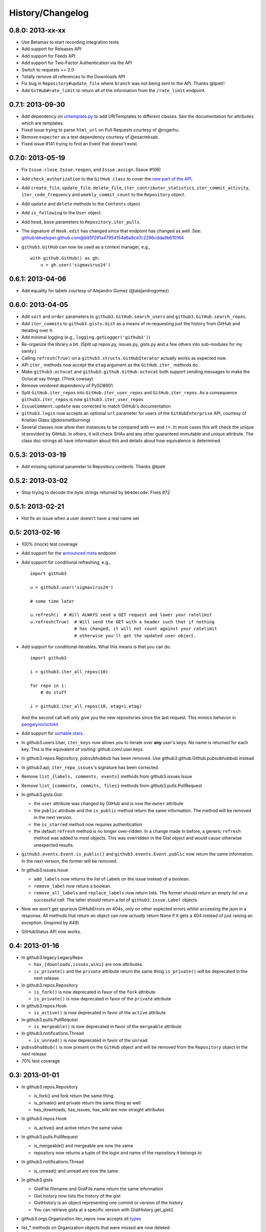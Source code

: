 History/Changelog
=================

0.8.0: 2013-xx-xx
-----------------

- Use Betamax to start recording integration tests

- Add support for Releases API

- Add support for Feeds API

- Add support for Two-Factor Authentication via the API

- Switch to requests >= 2.0

- Totally remove all references to the Downloads API

- Fix bug in ``Repository#update_file`` where ``branch`` was not being sent to
  the API. Thanks @tpetr!

- Add ``GitHub#rate_limit`` to return all of the information from the
  ``/rate_limit`` endpoint.

0.7.1: 2013-09-30
-----------------

- Add dependency on uritemplate.py_ to add URITemplates to different classes.  
  See the documentation for attributes which are templates.

- Fixed issue trying to parse ``html_url`` on Pull Requests courtesy of 
  @rogerhu.

- Remove ``expecter`` as a test dependency courtesy of @esacteksab.

- Fixed issue #141 trying to find an Event that doesn't exist.

.. _uritemplate.py: https://github.com/sigmavirus24/uritemplate

0.7.0: 2013-05-19
-----------------

- Fix ``Issue.close``, ``Issue.reopen``, and ``Issue.assign``. (Issue #106)

- Add ``check_authorization`` to the ``GitHub class`` to cover the `new part 
  of the API <http://developer.github.com/v3/oauth/#check-an-authorization>`_.

- Add ``create_file``, ``update_file``, ``delete_file``, 
  ``iter_contributor_statistics``, ``iter_commit_activity``, 
  ``iter_code_frequency`` and ``weekly_commit_count`` to the ``Repository`` 
  object.

- Add ``update`` and ``delete`` methods to the ``Contents`` object.

- Add ``is_following`` to the ``User`` object.

- Add ``head``, ``base`` parameters to ``Repository.iter_pulls``.

- The signature of ``Hook.edit`` has changed since that endpoint has changed 
  as well. See: 
  github/developer.github.com@b95f291a47954154a6a8cd7c2296cdda9b610164

- ``github3.GitHub`` can now be used as a context manager, e.g.,
  ::

       with github.GitHub() as gh:
           u = gh.user('sigmavirus24')

0.6.1: 2013-04-06
-----------------

- Add equality for labels courtesy of Alejandro Gomez (@alejandrogomez)

0.6.0: 2013-04-05
-----------------

- Add ``sort`` and ``order`` parameters to ``github3.GitHub.search_users`` and 
  ``github3.GitHub.search_repos``.

- Add ``iter_commits`` to ``github3.gists.Gist`` as a means of re-requesting 
  just the history from GitHub and iterating over it.

- Add minimal logging (e.g., ``logging.getLogger('github3')``)

- Re-organize the library a bit. (Split up repos.py, issues.py, gists.py and a 
  few others into sub-modules for my sanity.)

- Calling ``refresh(True)`` on a ``github3.structs.GitHubIterator`` actually 
  works as expected now.

- API ``iter_`` methods now accept the ``etag`` argument as the
  ``GitHub.iter_`` methods do.

- Make ``github3.octocat`` and ``github3.github.GitHub.octocat`` both support
  sending messages to make the Octocat say things. (Think cowsay)

- Remove vendored dependency of PySO8601.

- Split ``GitHub.iter_repos`` into ``GitHub.iter_user_repos`` and 
  ``GitHub.iter_repos``. As a consequence ``github3.iter_repos`` is now 
  ``github3.iter_user_repos``

- ``IssueComment.update`` was corrected to match GitHub's documentation

- ``github3.login`` now accepts an optional ``url`` parameter for users of the 
  ``GitHubEnterprise`` API, courtesy of Kristian Glass (@doismellburning)

- Several classes now allow their instances to be compared with ``==`` and 
  ``!=``. In most cases this will check the unique id provided by GitHub. In 
  others, it will check SHAs and any other guaranteed immutable and unique 
  attribute. The class doc-strings all have information about this and details 
  about how equivalence is determined.

0.5.3: 2013-03-19
-----------------

- Add missing optional parameter to Repository.contents. Thanks @tpetr

0.5.2: 2013-03-02
-----------------

- Stop trying to decode the byte strings returned by ``b64decode``. Fixes #72

0.5.1: 2013-02-21
-----------------

- Hot fix an issue when a user doesn't have a real name set

0.5: 2013-02-16
---------------

- 100% (mock) test coverage

- Add support for the announced_ meta_ endpoint.

- Add support for conditional refreshing, e.g.,

  ::

      import github3

      u = github3.user('sigmavirus24')

      # some time later

      u.refresh()  # Will ALWAYS send a GET request and lower your ratelimit
      u.refresh(True)  # Will send the GET with a header such that if nothing
                       # has changed, it will not count against your ratelimit
                       # otherwise you'll get the updated user object.

- Add support for conditional iterables. What this means is that you can do:

  ::

      import github3

      i = github3.iter_all_repos(10)

      for repo in i:
          # do stuff

      i = github3.iter_all_repos(10, etag=i.etag)

  And the second call will only give you the new repositories since the last 
  request. This mimics behavior in `pengwynn/octokit`_

- Add support for `sortable stars`_.

- In github3.users.User, ``iter_keys`` now allows you to iterate over **any** 
  user's keys. No name is returned for each key. This is the equivalent of 
  visiting: github.com/:user.keys

- In github3.repos.Repository, ``pubsubhubbub`` has been removed. Use 
  github3.github.Github.pubsubhubbub instead

- In github3.api, ``iter_repo_issues``'s signature has been corrected.

- Remove ``list_{labels, comments, events}`` methods from github3.issues.Issue

- Remove ``list_{comments, commits, files}`` methods from 
  github3.pulls.PullRequest

- In github3.gists.Gist:

  - the ``user`` attribute was changed by GitHub and is now the ``owner`` 
    attribute

  - the ``public`` attribute and the ``is_public`` method return the same 
    information. The method will be removed in the next version.

  - the ``is_starred`` method now requires authentication

  - the default ``refresh`` method is no longer over-ridden. In a change made 
    in before, a generic ``refresh`` method was added to most objects. This 
    was overridden in the Gist object and would cause otherwise unexpected 
    results.

- ``github3.events.Event.is_public()`` and ``github3.events.Event.public`` now 
  return the same information. In the next version, the former will be 
  removed.

- In github3.issues.Issue

  - ``add_labels`` now returns the list of Labels on the issue instead of a 
    boolean.

  - ``remove_label`` now retuns a boolean.

  - ``remove_all_labels`` and ``replace_labels`` now return lists. The former 
    should return an empty list on a successful call. The latter should 
    return a list of ``github3.issue.Label`` objects.

- Now we won't get spurious GitHubErrors on 404s, only on other expected 
  errors whilst accessing the json in a response. All methods that return an 
  object can now *actually* return None if it gets a 404 instead of just 
  raising an exception. (Inspired by #49)

- GitHubStatus API now works.

.. _announced: https://github.com/blog/1402-upcoming-changes-to-github-services
.. _meta: http://developer.github.com/v3/meta/
.. _sortable stars:
    http://developer.github.com/changes/2013-2-13-sortable-stars/
.. _pengwynn/octokit: https://github.com/pengwynn/octokit

0.4: 2013-01-16
---------------

- In github3.legacy.LegacyRepo

  - ``has_{downloads,issues,wiki}`` are now attributes.
  - ``is_private()`` and the ``private`` attribute return the same thing 
    ``is_private()`` will be deprecated in the next release.

- In github3.repos.Repository

  - ``is_fork()`` is now deprecated in favor of the ``fork`` attribute
  - ``is_private()`` is now deprecated in favor of the ``private`` attribute

- In github3.repos.Hook

  - ``is_active()`` is now deprecated in favor of the ``active`` attribute

- In github3.pulls.PullRequest

  - ``is_mergeable()`` is now deprecated in favor of the ``mergeable`` 
    attribute

- In github3.notifications.Thread

  - ``is_unread()`` is now deprecated in favor of the ``unread``

- ``pubsubhubbub()`` is now present on the ``GitHub`` object and will be 
  removed from the ``Repository`` object in the next release

- 70% test coverage

0.3: 2013-01-01
---------------

- In github3.repos.Repository

  - is_fork() and fork return the same thing
  - is_private() and private return the same thing as well
  - has_downloads, has_issues, has_wiki are now straight attributes

- In github3.repos.Hook

  - is_active() and active return the same value

- In github3.pulls.PullRequest

  - is_mergeable() and mergeable are now the same
  - repository now returns a tuple of the login and name of the repository it 
    belongs to

- In github3.notifications.Thread

  - is_unread() and unread are now the same

- In github3.gists

  - GistFile.filename and GistFile.name return the same information
  - Gist.history now lists the history of the gist
  - GistHistory is an object representing one commit or version of the history
  - You can retrieve gists at a specific version with GistHistory.get_gist()

- github3.orgs.Organization.iter_repos now accepts all types_

- list_* methods on Organization objects that were missed are now deleted

- Some objects now have ``__str__`` methods. You can now do things like:

  ::

    import github3
    u = github3.user('sigmavirus24')
    r = github3.repository(u, 'github3.py')

  And

  ::

    import github3

    r = github3.repository('sigmavirus24', 'github3.py')

    template = """Some kind of template where you mention this repository 
    {0}"""

    print(template.format(r))
    # Some kind of template where you mention this repository
    # sigmavirus24/github3.py

  Current list of objects with this feature:

  - github3.users.User (uses the login name)
  - github3.users.Key (uses the key text)
  - github3.users.Repository (uses the login/name pair)
  - github3.users.RepoTag (uses the tag name)
  - github3.users.Contents (uses the decoded content)

- 60% test coverage with mock
- Upgrade to requests 1.0.x

.. _types: http://developer.github.com/v3/repos/#list-organization-repositories

0.2: 2012-11-21
---------------

- MAJOR API CHANGES:

  - ``GitHub.iter_subscribed`` --> ``GitHub.iter_subscriptions``
  - Broken ``list_*`` functions in github3.api have been renamed to the correct
    ``iter_*`` methods on ``GitHub``.
  - Removed ``list_*`` functions from ``Repository``, ``Gist``,
    ``Organization``, and ``User`` objects

- Added zen of GitHub method.
- More tests
- Changed the way ``Repository.edit`` works courtesy of Kristian Glass
  (@doismellburning)
- Changed ``Repository.contents`` behaviour when acting on a 404.
- 50% test coverage via mock tests

0.1: 2012-11-13
---------------

- Add API for GitHub Enterprise customers.

0.1b2: 2012-11-10
-----------------

- Handle 500 errors better, courtesy of Kristian Glass (@doismellburning)
- Handle sending json with `%` symbols better, courtesy of Kristian Glass
- Correctly handle non-GitHub committers and authors courtesy of Paul Swartz 
  (@paulswartz)
- Correctly display method signatures in documentation courtesy of (@seveas)

0.1b1: 2012-10-31
-----------------

- unit tests implemented using mock instead of hitting the GitHub API (#37)
- removed ``list_*`` functions from GitHub object
- Notifications API coverage

0.1b0: 2012-10-06
-----------------

- Support for the complete GitHub API (accomplished)

  - Now also includes the Statuses API
  - Also covers the auto_init parameters to the Repository creation 
    methodology
  - Limited implementation of iterators in the place of list functions.

- 98% coverage by unit tests
